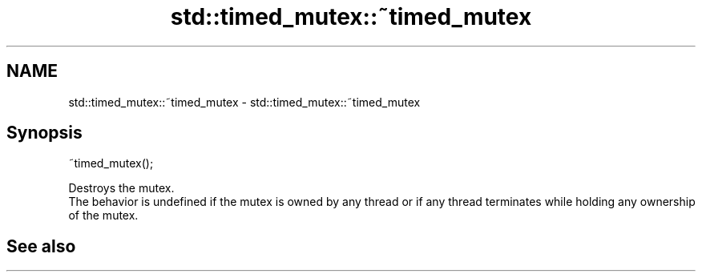 .TH std::timed_mutex::~timed_mutex 3 "2020.03.24" "http://cppreference.com" "C++ Standard Libary"
.SH NAME
std::timed_mutex::~timed_mutex \- std::timed_mutex::~timed_mutex

.SH Synopsis

  ~timed_mutex();

  Destroys the mutex.
  The behavior is undefined if the mutex is owned by any thread or if any thread terminates while holding any ownership of the mutex.

.SH See also




